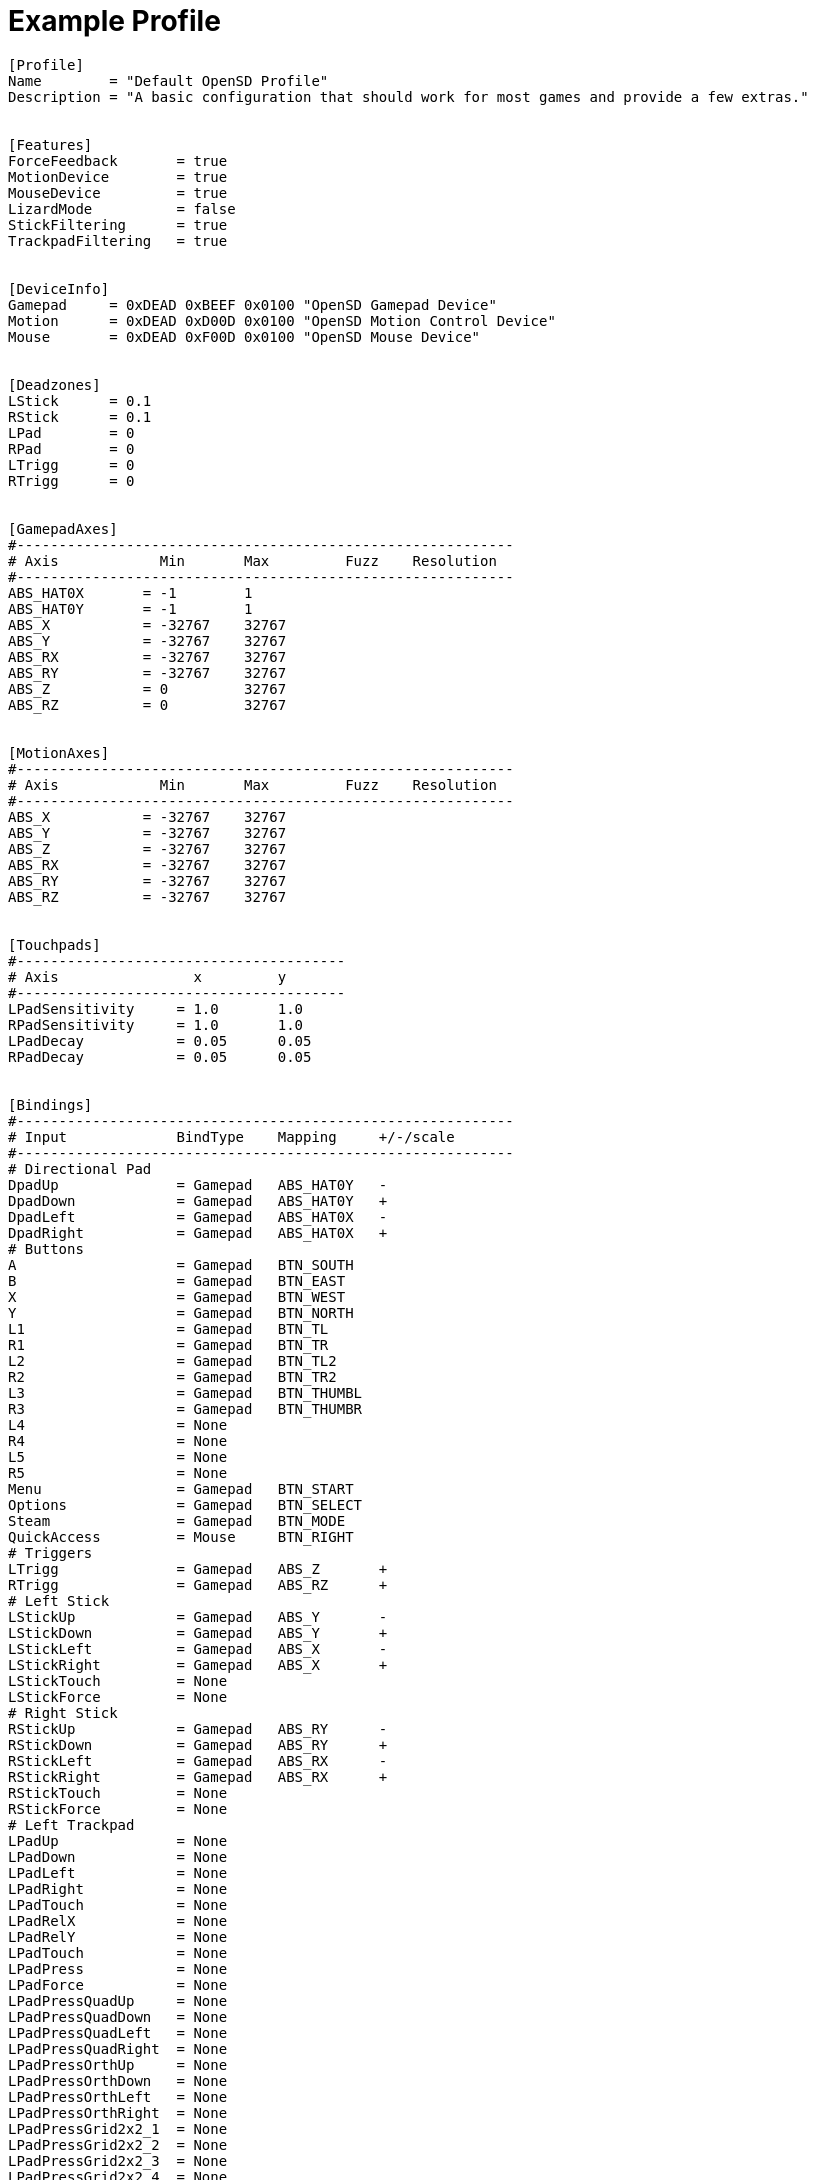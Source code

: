 = Example Profile

[source,ini]
----
[Profile]
Name        = "Default OpenSD Profile"
Description = "A basic configuration that should work for most games and provide a few extras."


[Features]
ForceFeedback       = true
MotionDevice        = true
MouseDevice         = true
LizardMode          = false
StickFiltering      = true
TrackpadFiltering   = true


[DeviceInfo]
Gamepad     = 0xDEAD 0xBEEF 0x0100 "OpenSD Gamepad Device"
Motion      = 0xDEAD 0xD00D 0x0100 "OpenSD Motion Control Device"
Mouse       = 0xDEAD 0xF00D 0x0100 "OpenSD Mouse Device"


[Deadzones]
LStick      = 0.1
RStick      = 0.1
LPad        = 0
RPad        = 0
LTrigg      = 0
RTrigg      = 0


[GamepadAxes]
#-----------------------------------------------------------
# Axis            Min       Max         Fuzz    Resolution
#-----------------------------------------------------------
ABS_HAT0X       = -1        1
ABS_HAT0Y       = -1        1
ABS_X           = -32767    32767
ABS_Y           = -32767    32767
ABS_RX          = -32767    32767
ABS_RY          = -32767    32767
ABS_Z           = 0         32767
ABS_RZ          = 0         32767


[MotionAxes]
#-----------------------------------------------------------
# Axis            Min       Max         Fuzz    Resolution
#-----------------------------------------------------------
ABS_X           = -32767    32767
ABS_Y           = -32767    32767
ABS_Z           = -32767    32767
ABS_RX          = -32767    32767
ABS_RY          = -32767    32767
ABS_RZ          = -32767    32767


[Touchpads]
#---------------------------------------
# Axis                x         y
#---------------------------------------
LPadSensitivity     = 1.0       1.0
RPadSensitivity     = 1.0       1.0
LPadDecay           = 0.05      0.05
RPadDecay           = 0.05      0.05


[Bindings]
#-----------------------------------------------------------
# Input             BindType    Mapping     +/-/scale
#-----------------------------------------------------------
# Directional Pad
DpadUp              = Gamepad   ABS_HAT0Y   -
DpadDown            = Gamepad   ABS_HAT0Y   +
DpadLeft            = Gamepad   ABS_HAT0X   -
DpadRight           = Gamepad   ABS_HAT0X   +
# Buttons
A                   = Gamepad   BTN_SOUTH
B                   = Gamepad   BTN_EAST
X                   = Gamepad   BTN_WEST     
Y                   = Gamepad   BTN_NORTH
L1                  = Gamepad   BTN_TL
R1                  = Gamepad   BTN_TR
L2                  = Gamepad   BTN_TL2
R2                  = Gamepad   BTN_TR2
L3                  = Gamepad   BTN_THUMBL
R3                  = Gamepad   BTN_THUMBR
L4                  = None
R4                  = None
L5                  = None
R5                  = None
Menu                = Gamepad   BTN_START
Options             = Gamepad   BTN_SELECT
Steam               = Gamepad   BTN_MODE
QuickAccess         = Mouse     BTN_RIGHT
# Triggers
LTrigg              = Gamepad   ABS_Z       +
RTrigg              = Gamepad   ABS_RZ      +
# Left Stick
LStickUp            = Gamepad   ABS_Y       -
LStickDown          = Gamepad   ABS_Y       +
LStickLeft          = Gamepad   ABS_X       -
LStickRight         = Gamepad   ABS_X       +
LStickTouch         = None
LStickForce         = None
# Right Stick
RStickUp            = Gamepad   ABS_RY      -
RStickDown          = Gamepad   ABS_RY      +
RStickLeft          = Gamepad   ABS_RX      -
RStickRight         = Gamepad   ABS_RX      +
RStickTouch         = None
RStickForce         = None
# Left Trackpad
LPadUp              = None
LPadDown            = None
LPadLeft            = None
LPadRight           = None
LPadTouch           = None
LPadRelX            = None
LPadRelY            = None
LPadTouch           = None
LPadPress           = None
LPadForce           = None
LPadPressQuadUp     = None
LPadPressQuadDown   = None
LPadPressQuadLeft   = None
LPadPressQuadRight  = None
LPadPressOrthUp     = None
LPadPressOrthDown   = None
LPadPressOrthLeft   = None
LPadPressOrthRight  = None
LPadPressGrid2x2_1  = None
LPadPressGrid2x2_2  = None
LPadPressGrid2x2_3  = None
LPadPressGrid2x2_4  = None
LPadPressGrid3x3_1  = None
LPadPressGrid3x3_2  = None
LPadPressGrid3x3_3  = None
LPadPressGrid3x3_4  = None
LPadPressGrid3x3_5  = None
LPadPressGrid3x3_6  = None
LPadPressGrid3x3_7  = None
LPadPressGrid3x3_8  = None
LPadPressGrid3x3_9  = None
# Right Trackpad
RPadUp              = None
RPadDown            = None
RPadLeft            = None
RPadRight           = None
RPadTouch           = None
RPadRelX            = Mouse     REL_X
RPadRelY            = Mouse     REL_Y
RPadTouch           = None
RPadPress           = Mouse     BTN_LEFT
RPadForce           = None
RPadPressQuadUp     = None
RPadPressQuadDown   = None
RPadPressQuadLeft   = None
RPadPressQuadRight  = None
RPadPressOrthUp     = None
RPadPressOrthDown   = None
RPadPressOrthLeft   = None
RPadPressOrthRight  = None
RPadPressGrid2x2_1  = None
RPadPressGrid2x2_2  = None
RPadPressGrid2x2_3  = None
RPadPressGrid2x2_4  = None
RPadPressGrid3x3_1  = None
RPadPressGrid3x3_2  = None
RPadPressGrid3x3_3  = None
RPadPressGrid3x3_4  = None
RPadPressGrid3x3_5  = None
RPadPressGrid3x3_6  = None
RPadPressGrid3x3_7  = None
RPadPressGrid3x3_8  = None
RPadPressGrid3x3_9  = None
# Accelerometers
AccelXPlus          = Motion    ABS_RX      +
AccelXMinus         = Motion    ABS_RX      -
AccelYPlus          = Motion    ABS_RY      +
AccelYMinus         = Motion    ABS_RY      -
AccelZPlus          = Motion    ABS_RZ      +
AccelZMinus         = Motion    ABS_RZ      -
# Gyro / Attitude
RollPlus            = Motion    ABS_X       +
RollMinus           = Motion    ABS_X       -
PitchPlus           = Motion    ABS_Y       +
PitchMinus          = Motion    ABS_Y       -
YawPlus             = Motion    ABS_Z       +
YawMinus            = Motion    ABS_Z       -
----
